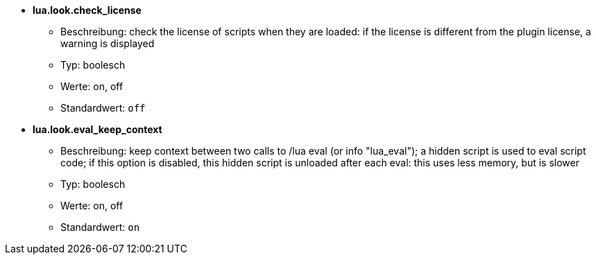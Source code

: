 //
// This file is auto-generated by script docgen.py.
// DO NOT EDIT BY HAND!
//
* [[option_lua.look.check_license]] *lua.look.check_license*
** Beschreibung: pass:none[check the license of scripts when they are loaded: if the license is different from the plugin license, a warning is displayed]
** Typ: boolesch
** Werte: on, off
** Standardwert: `+off+`

* [[option_lua.look.eval_keep_context]] *lua.look.eval_keep_context*
** Beschreibung: pass:none[keep context between two calls to /lua eval (or info "lua_eval"); a hidden script is used to eval script code; if this option is disabled, this hidden script is unloaded after each eval: this uses less memory, but is slower]
** Typ: boolesch
** Werte: on, off
** Standardwert: `+on+`
